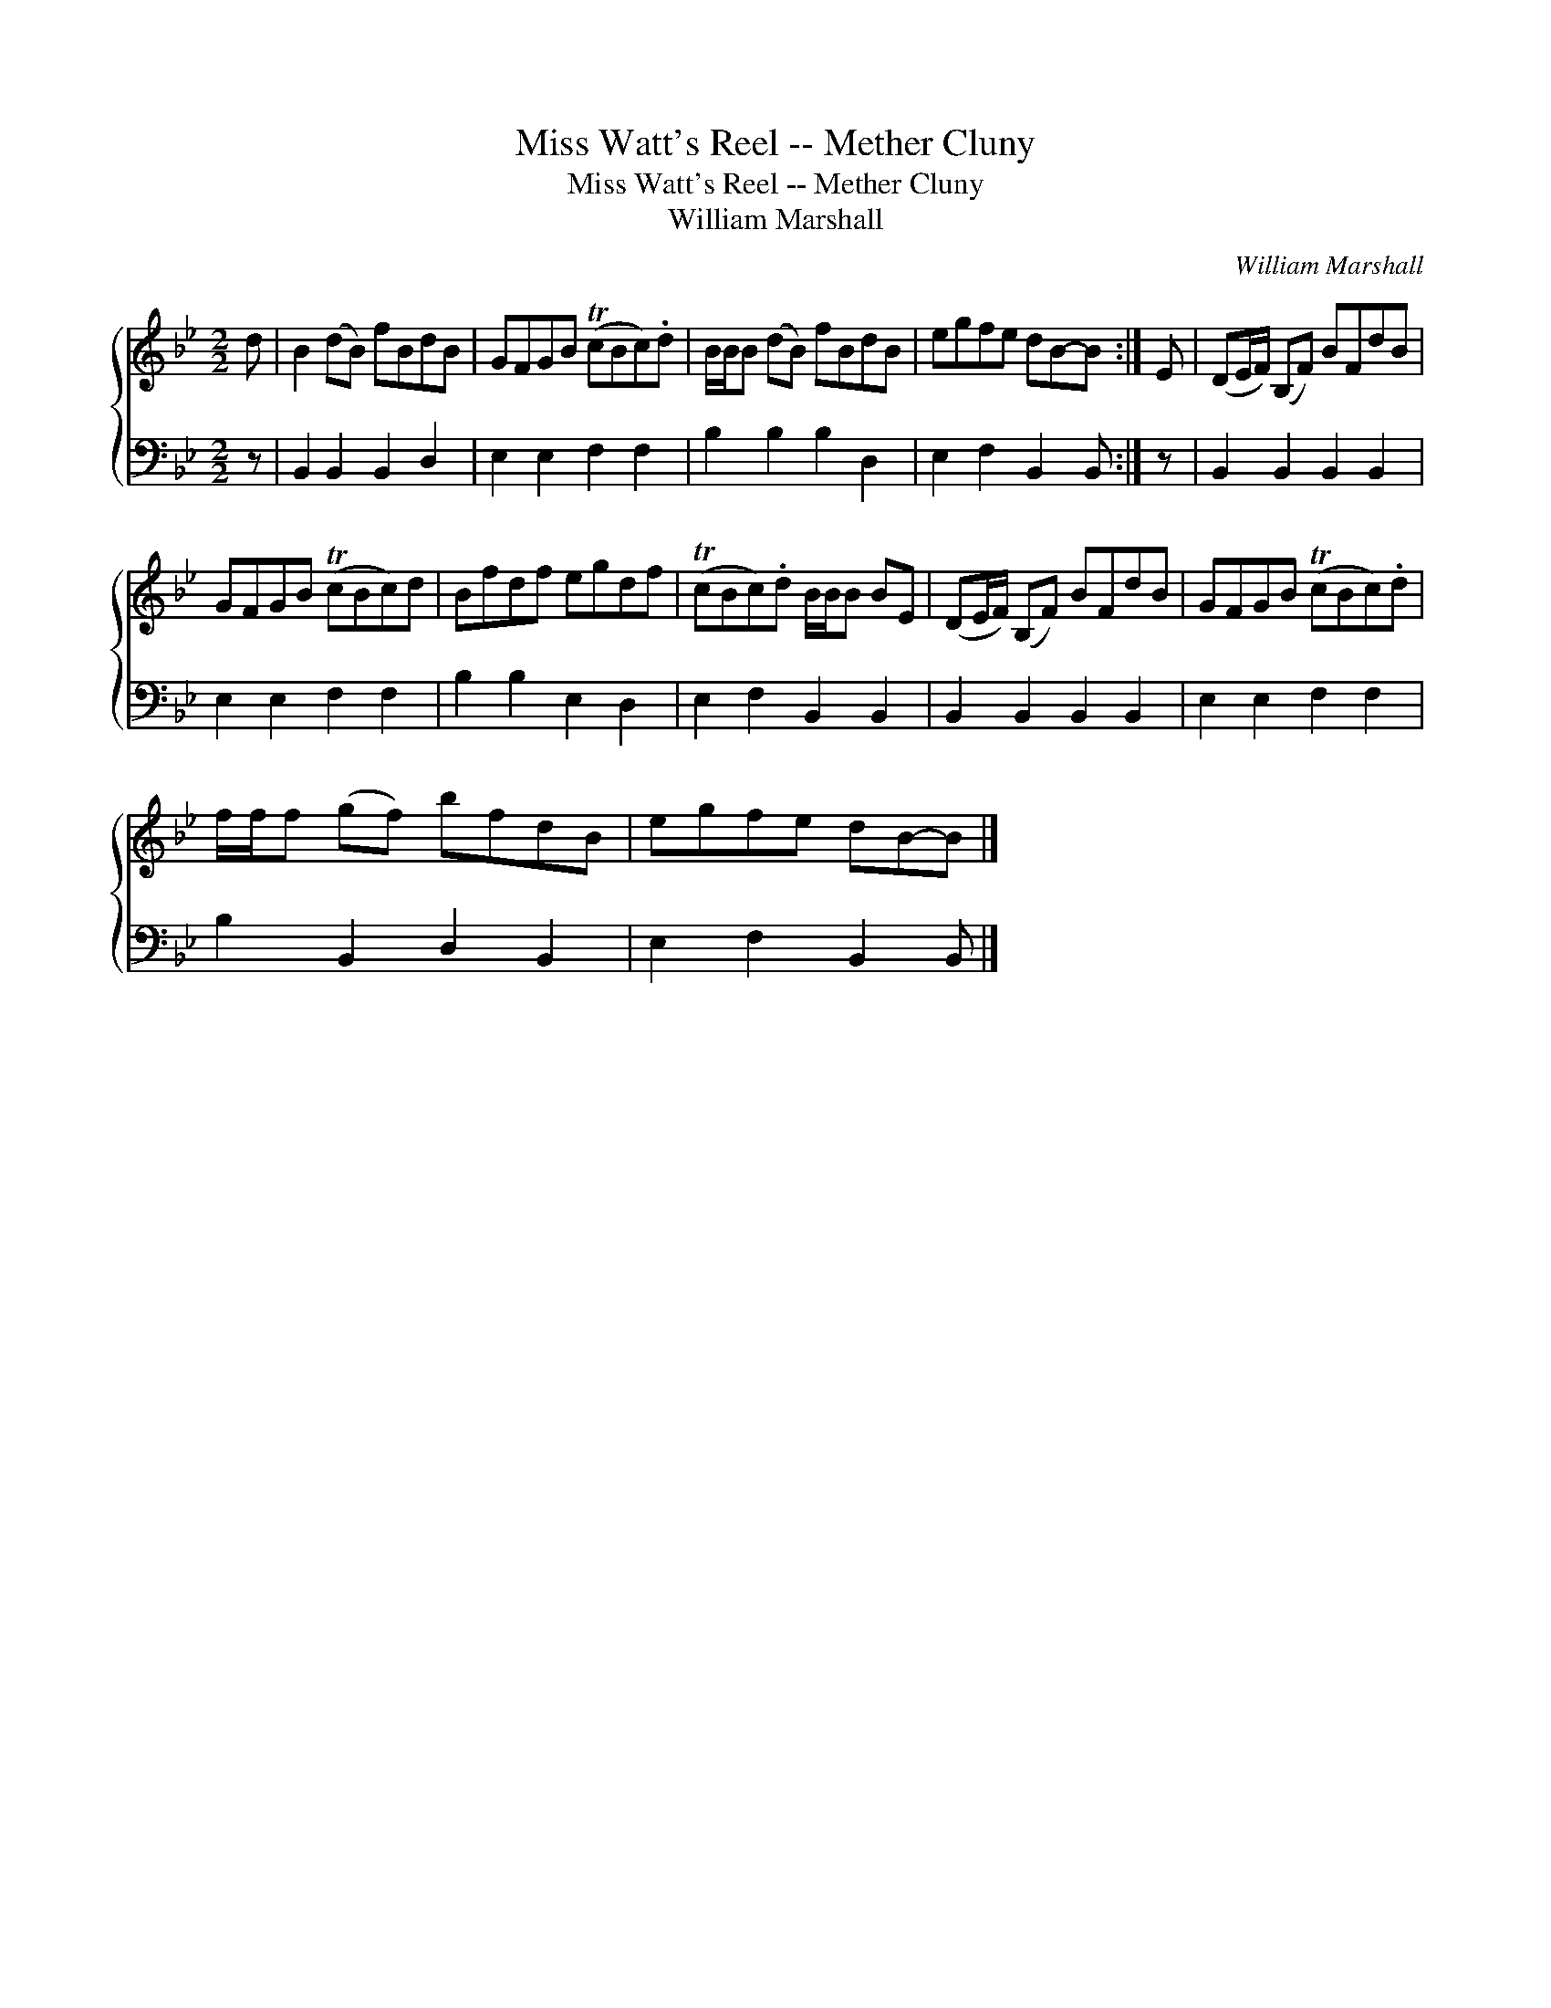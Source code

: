X:1
T:Miss Watt's Reel -- Mether Cluny
T:Miss Watt's Reel -- Mether Cluny
T:William Marshall
C:William Marshall
%%score { 1 2 }
L:1/8
M:2/2
K:Bb
V:1 treble 
V:2 bass 
V:1
 d | B2 (dB) fBdB | GFGB (TcBc).d | B/B/B (dB) fBdB | egfe dB-B :| E | (DE/F/) (B,F) BFdB | %7
 GFGB (TcBc)d | Bfdf egdf | (TcBc).d B/B/B BE | (DE/F/) (B,F) BFdB | GFGB (TcBc).d | %12
 f/f/f (gf) bfdB | egfe dB-B |] %14
V:2
 z | B,,2 B,,2 B,,2 D,2 | E,2 E,2 F,2 F,2 | B,2 B,2 B,2 D,2 | E,2 F,2 B,,2 B,, :| z | %6
 B,,2 B,,2 B,,2 B,,2 | E,2 E,2 F,2 F,2 | B,2 B,2 E,2 D,2 | E,2 F,2 B,,2 B,,2 | %10
 B,,2 B,,2 B,,2 B,,2 | E,2 E,2 F,2 F,2 | B,2 B,,2 D,2 B,,2 | E,2 F,2 B,,2 B,, |] %14

